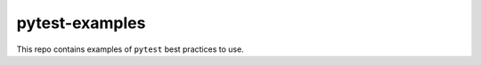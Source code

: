 ===============
pytest-examples
===============

This repo contains examples of ``pytest`` best practices to use.
